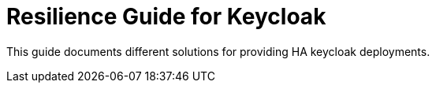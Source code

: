 = Resilience Guide for Keycloak

This guide documents different solutions for providing HA keycloak deployments.
